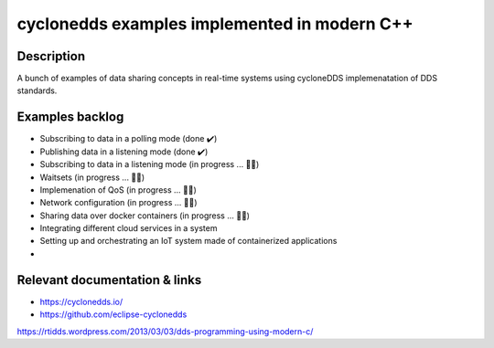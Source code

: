 
cyclonedds examples implemented in modern C++
==========

Description
***********

A bunch of examples of data sharing concepts in real-time systems using cycloneDDS implemenatation of DDS standards.

Examples backlog
****************

- Subscribing to data in a polling mode (done ✔️)
- Publishing data in a listening mode (done ✔️)
- Subscribing to data in a listening mode (in progress ... 👨‍💻)
- Waitsets (in progress ... 👨‍💻)
- Implemenation of QoS (in progress ... 👨‍💻)
- Network configuration (in progress ... 👨‍💻)
- Sharing data over docker containers (in progress ... 👨‍💻)
- Integrating different cloud services in a system
- Setting up and orchestrating an IoT system made of containerized applications 
- 

Relevant documentation & links
****************
- https://cyclonedds.io/
- https://github.com/eclipse-cyclonedds
https://rtidds.wordpress.com/2013/03/03/dds-programming-using-modern-c/
